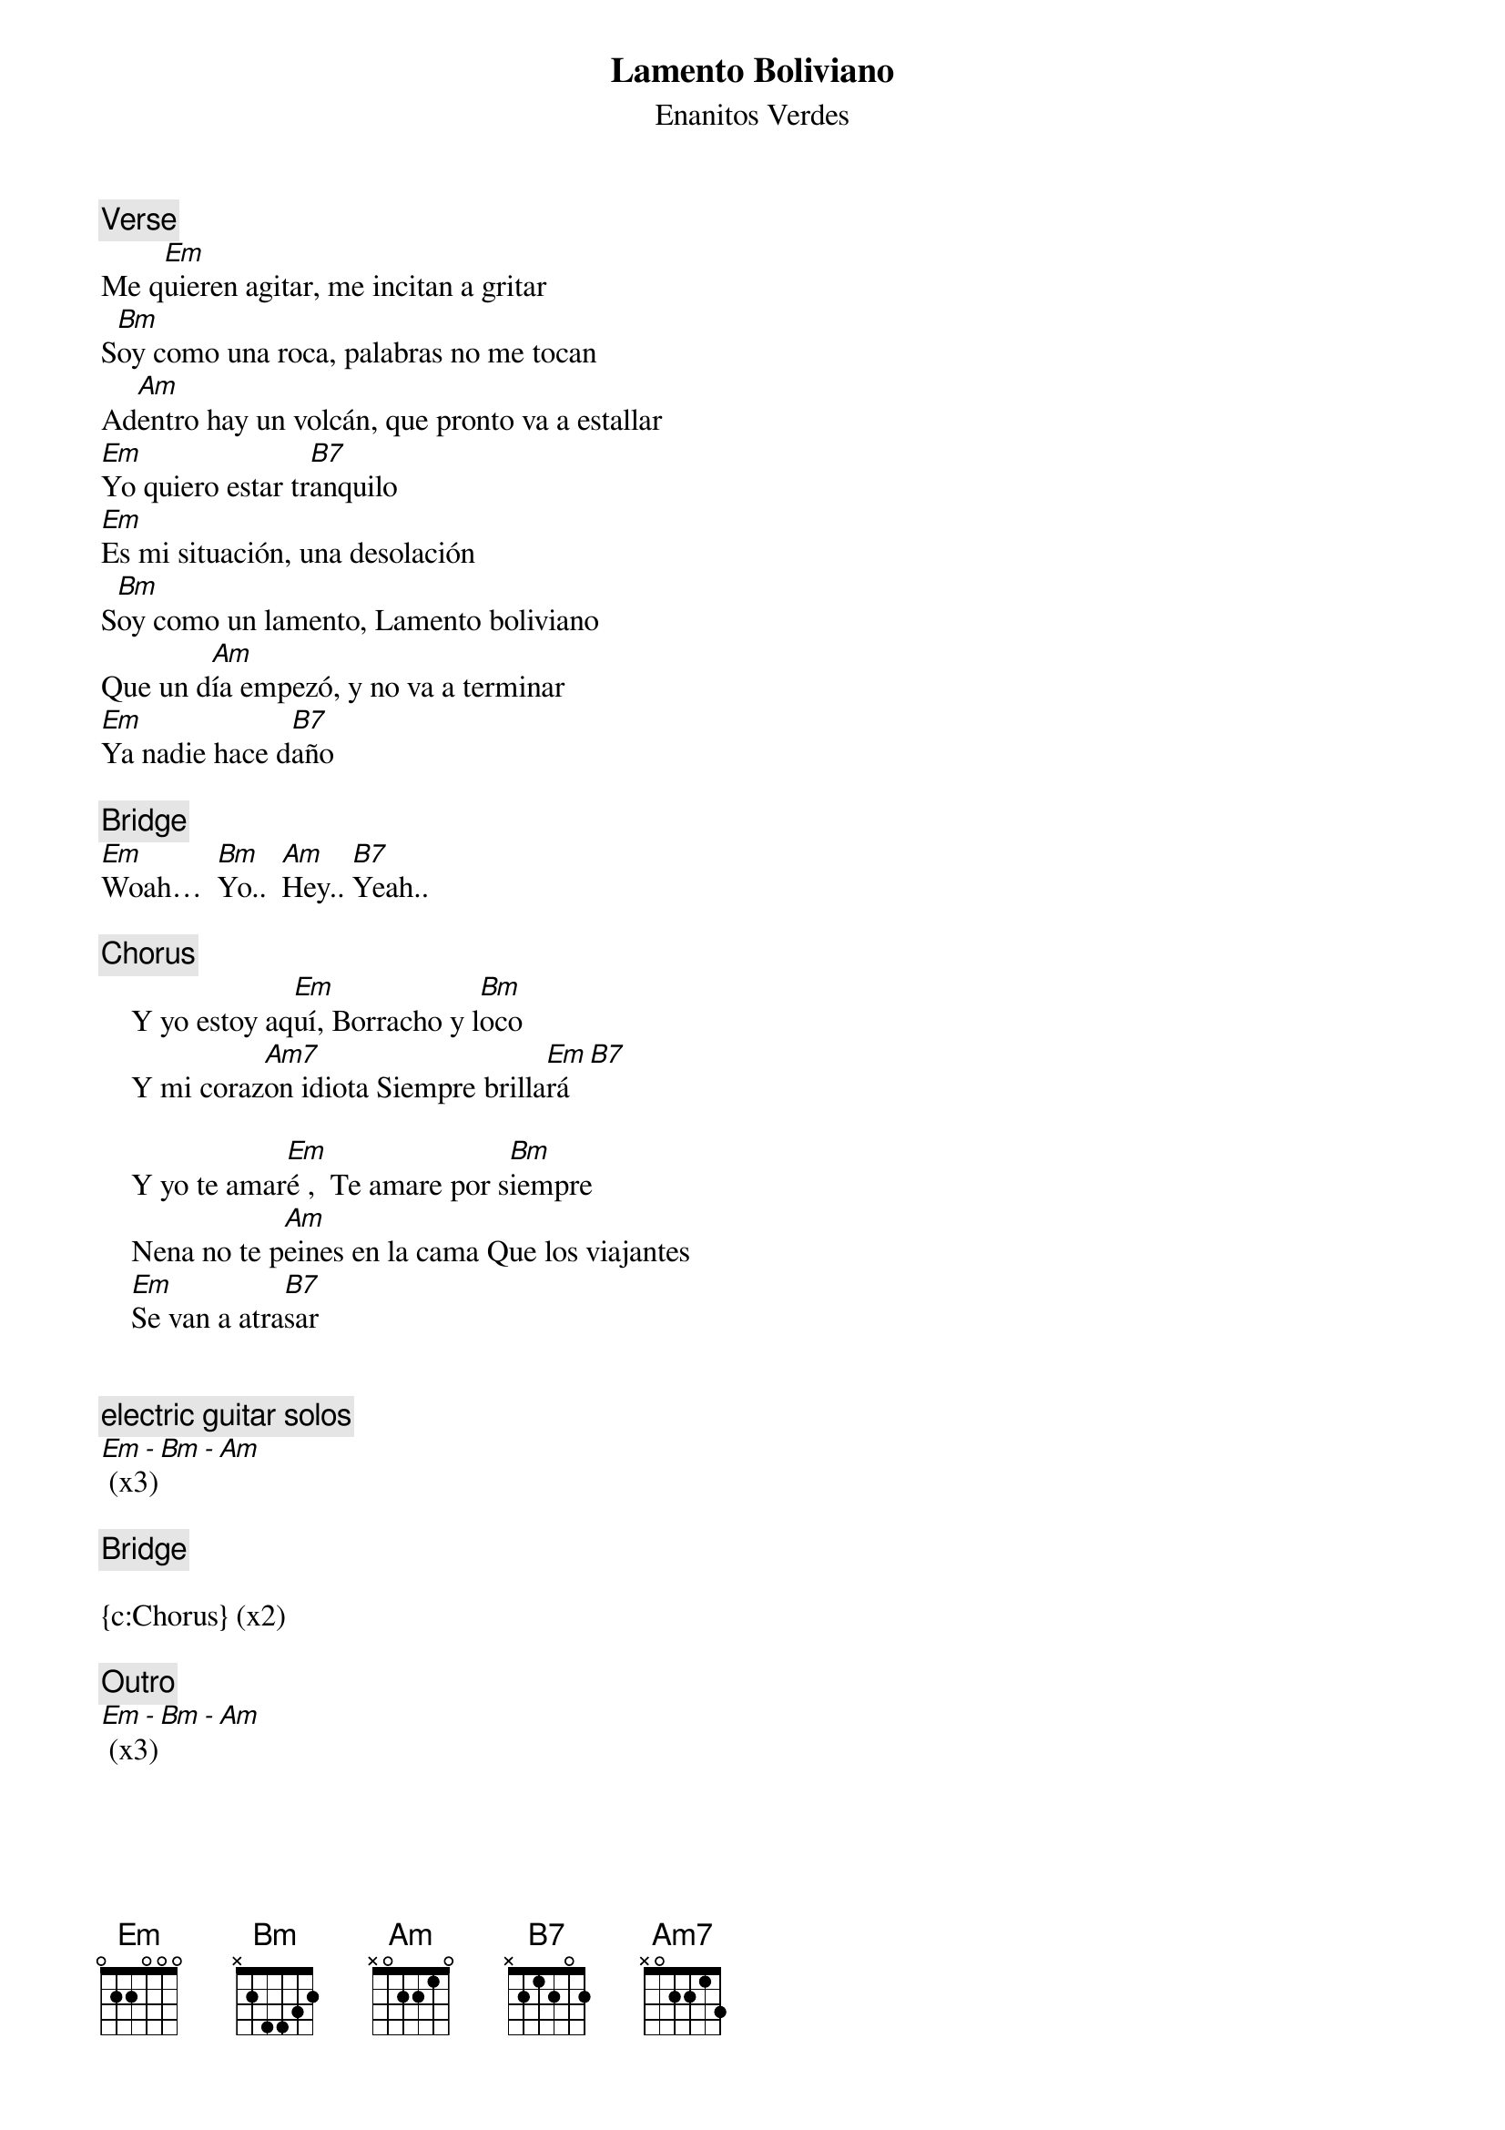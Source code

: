 {t:Lamento Boliviano}
{st:Enanitos Verdes}
{artist:Enanitos Verdes}

{c:Verse}
Me q[Em]uieren agitar, me incitan a gritar
S[Bm]oy como una roca, palabras no me tocan
Ad[Am]entro hay un volcán, que pronto va a estallar
[Em]Yo quiero estar tr[B7]anquilo
[Em]Es mi situación, una desolación
S[Bm]oy como un lamento, Lamento boliviano
Que un d[Am]ía empezó, y no va a terminar
[Em]Ya nadie hace d[B7]año
 
{c:Bridge}
[Em]Woah…  [Bm]Yo..  [Am]Hey.. [B7]Yeah..

{c:Chorus}
    Y yo estoy aq[Em]uí, Borracho y l[Bm]oco
    Y mi coraz[Am7]on idiota Siempre brilla[Em]rá [B7]

    Y yo te amar[Em]é ,  Te amare por s[Bm]iempre
    Nena no te p[Am]eines en la cama Que los viajantes
    [Em]Se van a atra[B7]sar
 
 
{c:electric guitar solos}
[Em - Bm - Am] (x3)

{c:Bridge}

{c:Chorus} (x2)

{c:Outro}
[Em - Bm - Am] (x3)